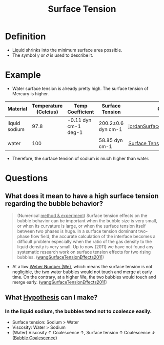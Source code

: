 :PROPERTIES:
:ID:       6d7a63dd-dfbf-48f8-b836-f50728e0112c
:END:
#+title: Surface Tension
* Definition
- Liquid shrinks into the minimum surface area possible.
- The symbol $\gamma$ or $\sigma$ is used to describe it.
* Example
- Water surface tension is already pretty high. The surface tension of Mercury is higher.
| Material      | Temperature (Celcius) | Temp Coefficient     | Surface Tension    | Citation                       |
|---------------+-----------------------+----------------------+--------------------+--------------------------------|
| liquid sodium |                  97.8 | -0.11 dyn cm-1 deg-1 | 200.2±0.6 dyn cm-1 | [[id:fcc4c8f7-61ea-419e-81d1-6dcd3b7b4d09][jordanSurfaceTensionLiquid1965]] |
| water         |                   100 |                      | 58.85 dyn cm-1     | [[https://en.wikipedia.org/wiki/Surface_tension][Surface Tension Wiki]]           |
- Therefore, the surface tension of sodium is much higher than water.
* Questions
** What does it mean to have a high surface tension regarding the bubble behavior?
#+begin_quote
(Numerical _method & experiment_) Surface tension effects on the bubble behavior can be important when the bubble size is very small, or when its curvature is large, or when the surface tension itself between two phases is huge. In a surface tension dominant two-phase flow field, the accurate calculation of the interface becomes a difficult problem especially when the ratio of the gas density to the liquid density is very small. Up to now (2011) we have not found any systematic research work on surface tension effects for two rising bubbles. ([[id:6056d62d-d53b-4d3f-b9d2-a2aeacf5b3e7][wangSurfaceTensionEffects2011]])
#+end_quote
- At a low [[id:355d14d9-fc5f-4b2b-8de0-43936b1bd04e][Weber Number (We)]], which means the surface tension is not negligible, the two water bubbles would not touch and merge at early time. On the contrary, at a higher We, the two bubbles would touch and merge early. ([[id:6056d62d-d53b-4d3f-b9d2-a2aeacf5b3e7][wangSurfaceTensionEffects2011]])
** What [[id:dfd1d9a2-98fe-4be2-ab7e-d2e0f750f32b][Hypothesis]] can I make?
*** In the liquid sodium, the bubbles tend not to coalesce easily.
- Surface tension: Sodium > Water
- Viscosity: Water > Sodium
- (Water) Viscosity $\uparrow$ Coalescence $\uparrow$, Surface tension $\uparrow$ Coalescence $\downarrow$ ([[id:3d473d21-5ba7-40f2-a5b8-84cc6c46a920][Bubble Coalescence]])
